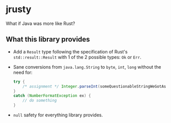 * jrusty
What if Java was more like Rust?

** What this library provides
- Add a =Result= type following the specification of Rust's =std::result::Result= with 1 of the
  2 possible types: =Ok= or =Err=.
- Sane conversions from =java.lang.String= to =byte=, =int=, =long= without the need for:

  #+begin_src java
    try {
        /* assignment */ Integer.parseInt(someQuestionableStringWeGotAsInput);
    }
    catch (NumberFormatException ex) {
        // do something
    }
  #+end_src

- =null= safety for everything library provides.
